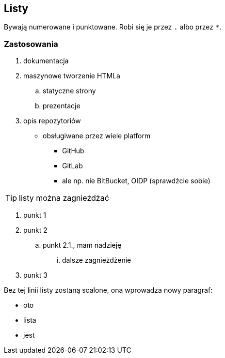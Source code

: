 == Listy

Bywają numerowane i punktowane. Robi się je przez `.` albo przez `*`. 

=== Zastosowania

. dokumentacja
. maszynowe tworzenie HTMLa
.. statyczne strony
.. prezentacje
. opis repozytoriów
* obsługiwane przez wiele platform
** GitHub
** GitLab
** ale np. nie BitBucket, OIDP (sprawdźcie sobie)

TIP: listy można zagnieżdżać

. punkt 1
. punkt 2
.. punkt 2.1., mam nadzieję
... dalsze zagnieżdżenie
. punkt 3

Bez tej linii listy zostaną scalone, ona wprowadza nowy paragraf:

* oto
* lista
* jest

